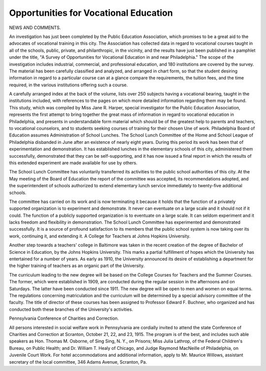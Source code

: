 Opportunities for Vocational Education
========================================

NEWS AND COMMENTS.

An investigation has just been completed by the Public Education Association, which promises to be a great aid to the advocates of vocational training
in this city. The Association has collected data in regard to vocational courses
taught in all of the schools, public, private, and philanthropic, in the vicinity,
and the results have just been published in a pamphlet under the title, "A Survey of Opportunities for Vocational Education in and near Philadelphia."
The scope of the investigation includes industrial, commercial, and professional education, and 180 institutions are covered by the survey. The material has been carefully classified and analyzed, and arranged in chart form, so
that the student desiring information in regard to a particular course can at a
glance compare the requirements, the tuition fees, and the time required, in the
various institutions offering such a course.

A carefully arranged index at the back of the volume, lists over 250 subjects
having a vocational bearing, taught in the institutions included, with references
to the pages on which more detailed information regarding them may be found.
This study, which was compiled by Miss Jane R. Harper, special investigator for the Public Education Association, represents the first attempt to bring
together the great mass of information in regard to vocational education in
Philadelphia, and presents in understandable form material which should be
of the greatest help to parents and teachers, to vocational counselors, and to
students seeking courses of training for their chosen Une of work.
Philadelphia Board of Education assumes Administration of School Lunches.
The School Lunch Committee of the Home and School League of Philadelphia disbanded in June after an existence of nearly eight years. During this
period its work has been that of experimentation and demonstration. It has
established lunches in the elementary schools of this city, administered them
successfully, demonstrated that they can be self-supporting, and it has now
issued a final report in which the results of this extended experiment are made
available for use by others.

The School Lunch Committee has voluntarily transferred its activities to
the public school authorities of this city. At the May meeting of the Board of
Education the report of the committee was accepted, its recommendations
adopted, and the superintendent of schools authorized to extend elementary
lunch service immediately to twenty-five additional schools.

The committee has carried on its work and is now terminating it because
it holds that the function of a privately supported organization is to experiment
and demonstrate. It never can eventuate on a large scale and it should not
if it could. The function of a publicly supported organization is to eventuate
on a large scale. It can seldom experiment and it lacks freedom and flexibility
in demonstration. The School Lunch Committee has experimented and demonstrated successfully. It is a source of profound satisfaction to its members that
the public school system is now taking over its work, continuing it, and extending it.
A College for Teachers at Johns Hopkins University.

Another step towards a teachers' college in Baltimore was taken in the
recent creation of the degree of Bachelor of Science in Education, by the Johns
Hopkins University. This marks a partial fulfillment of hopes which the University has entertained for a number of years. As early as 1910, the University
announced its desire of establishing a department for the higher training of
teachers as an organic part of the University.

The curriculum leading to the new degree will be based on the College
Courses for Teachers and the Summer Courses. The former, which were established in 1909, are conducted during the regular session in the afternoons and on
Saturdays. The latter have been conducted since 1911. The new degree will
be open to men and women on equal terms. The regulations concerning matriculation and the curriculum will be determined by a special advisory committee
of the faculty. The title of director of these courses has been assigned to Professor Edward F. Buchner, who organized and has conducted both these branches
of the University's activities.

Pennsylvania Conference of Charities and Correction.

All persons interested in social welfare work in Pennsylvania are cordially
invited to attend the state Conference of Charities and Correction at Scranton,
October 21, 22, and 23, 1915. The program is of the best, and includes such
able speakers as Hon. Thomas M. Osborne, of Sing Sing, N. Y., on Prisons; Miss
Julia Lathrop, of the Federal Children's Bureau, on Public Health; and Dr.
William T. Healy of Chicago, and Judge Raymond MacNeille of Philadelphia,
on Juvenile Court Work. For hotel accommodations and additional information, apply to Mr. Maurice Willows, assistant secretary of the local committee,
346 Adams Avenue, Scranton, Pa.
